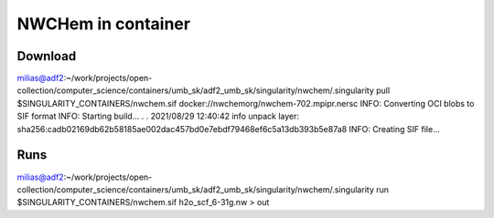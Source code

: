 NWCHem in container
===================

Download
---------

milias@adf2:~/work/projects/open-collection/computer_science/containers/umb_sk/adf2_umb_sk/singularity/nwchem/.singularity pull $SINGULARITY_CONTAINERS/nwchem.sif docker://nwchemorg/nwchem-702.mpipr.nersc
INFO:    Converting OCI blobs to SIF format
INFO:    Starting build...
.
.
2021/08/29 12:40:42  info unpack layer: sha256:cadb02169db62b58185ae002dac457bd0e7ebdf79468ef6c5a13db393b5e87a8
INFO:    Creating SIF file...


Runs
----
milias@adf2:~/work/projects/open-collection/computer_science/containers/umb_sk/adf2_umb_sk/singularity/nwchem/.singularity run $SINGULARITY_CONTAINERS/nwchem.sif h2o_scf_6-31g.nw > out

